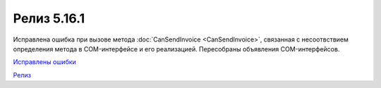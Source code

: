 Релиз 5.16.1
============

.. feed-entry::
   :date: 2017-04-12

Исправлена ошибка при вызове метода :doc:`CanSendInvoice <CanSendInvoice>`, связанная с несоотвствием определения метода в COM-интерфейсе и его реализацией. Пересобраны объявления COM-интерфейсов.

`Исправлены ошибки <http://diadocsdk-1c.readthedocs.io/ru/latest/Bugs_5_16.html>`_

`Релиз <http://diadocsdk-1c.readthedocs.io/ru/latest/Downloads.html>`_